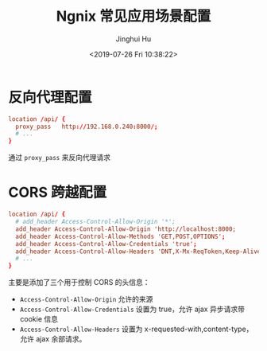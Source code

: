 #+TITLE: Ngnix 常见应用场景配置
#+AUTHOR: Jinghui Hu
#+EMAIL: hujinghui@buaa.edu.cn
#+DATE: <2019-07-26 Fri 10:38:22>
#+HTML_LINK_UP: ../readme.html
#+HTML_LINK_HOME: ../index.html
#+TAGS: ngnix server


* 反向代理配置
  #+BEGIN_SRC conf
    location /api/ {
      proxy_pass   http://192.168.0.240:8000/;
      # ...
    }
  #+END_SRC
  通过 =proxy_pass= 来反向代理请求

* CORS 跨越配置
  #+BEGIN_SRC conf
    location /api/ {
      # add_header Access-Control-Allow-Origin '*';
      add_header Access-Control-Allow-Origin 'http://localhost:8000;
      add_header Access-Control-Allow-Methods 'GET,POST,OPTIONS';
      add_header Access-Control-Allow-Credentials 'true';
      add_header Access-Control-Allow-Headers 'DNT,X-Mx-ReqToken,Keep-Alive,User-Agent,X-Requested-With,If-Modified-Since,Cache-Control,Content-Type,Authorization';
      # ...
    }
  #+END_SRC
  主要是添加了三个用于控制 CORS 的头信息：
  - =Access-Control-Allow-Origin= 允许的来源
  - =Access-Control-Allow-Credentials= 设置为 true，允许 ajax 异步请求带 cookie 信息
  - =Access-Control-Allow-Headers= 设置为 x-requested-with,content-type，允许 ajax
    余部请求。
